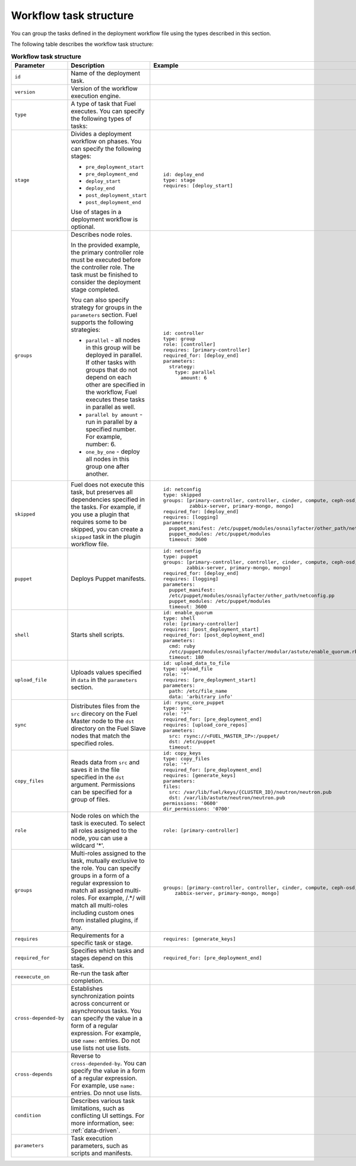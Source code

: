 .. _workflow-create-structure:

Workflow task structure
-----------------------

You can group the tasks defined in the deployment workflow
file using the types described in this section.

The following table describes the workflow task structure:

.. list-table:: **Workflow task structure**
   :widths: 10 10 10
   :header-rows: 1

   * - Parameter
     - Description
     - Example
   * - ``id``
     - Name of the deployment task.
     -
   * - ``version``
     - Version of the workflow execution engine.
     -
   * - ``type``
     - A type of task that Fuel executes. You can specify the
       following types of tasks:
     -
   * - ``stage``
     - Divides a deployment workflow on phases. You can specify
       the following stages:

       - ``pre_deployment_start``
       - ``pre_deployment_end``
       - ``deploy_start``
       - ``deploy_end``
       - ``post_deployment_start``
       - ``post_deployment_end``

       Use of stages in a deployment workflow is optional.

     - ::

         id: deploy_end
         type: stage
         requires: [deploy_start]
   * - ``groups``
     - Describes node roles.

       In the provided example, the primary
       controller role must be executed before the controller role.
       The task must be finished to consider the deployment stage
       completed.

       You can also specify strategy for groups in the ``parameters``
       section. Fuel supports the following strategies:

       * ``parallel`` - all nodes in this group will be
         deployed in parallel. If other tasks with groups that do not
         depend on each other are specified in the workflow, Fuel executes
         these tasks in parallel as well.

       * ``parallel by amount`` - run in parallel by a specified number.
         For example, number: 6.

       * ``one_by_one`` - deploy all nodes in this group one after another.

     - ::

         id: controller
         type: group
         role: [controller]
         requires: [primary-controller]
         required_for: [deploy_end]
         parameters:
           strategy:
             type: parallel
               amount: 6

   * - ``skipped``
     - Fuel does not execute this task, but preserves all dependencies specified
       in the tasks. For example, if you use a plugin that requires some to be
       skipped, you can create a ``skipped`` task in the plugin workflow file.
     - ::

        id: netconfig
        type: skipped
        groups: [primary-controller, controller, cinder, compute, ceph-osd,
                 zabbix-server, primary-mongo, mongo]
        required_for: [deploy_end]
        requires: [logging]
        parameters:
          puppet_manifest: /etc/puppet/modules/osnailyfacter/other_path/netconfig.pp
          puppet_modules: /etc/puppet/modules
          timeout: 3600

   * - ``puppet``
     - Deploys Puppet manifests.
     - ::

         id: netconfig
         type: puppet
         groups: [primary-controller, controller, cinder, compute, ceph-osd,
                 zabbix-server, primary-mongo, mongo]
         required_for: [deploy_end]
         requires: [logging]
         parameters:
           puppet_manifest:
           /etc/puppet/modules/osnailyfacter/other_path/netconfig.pp
           puppet_modules: /etc/puppet/modules
           timeout: 3600
   * - ``shell``
     - Starts shell scripts. 
     - ::

        id: enable_quorum
        type: shell
        role: [primary-controller]
        requires: [post_deployment_start]
        required_for: [post_deployment_end]
        parameters:
          cmd: ruby
          /etc/puppet/modules/osnailyfacter/modular/astute/enable_quorum.rb
          timeout: 180
   * - ``upload_file``
     - Uploads values specified in ``data`` in the ``parameters`` section.
     - ::

        id: upload_data_to_file
        type: upload_file
        role: '*'
        requires: [pre_deployment_start]
        parameters:
          path: /etc/file_name
          data: 'arbitrary info'
   * - ``sync``
     - Distributes files from the ``src`` direcory on the Fuel Master node
       to the ``dst`` directory on the Fuel Slave nodes that match the
       specified roles.
     - ::

        id: rsync_core_puppet
        type: sync
        role: '*'
        required_for: [pre_deployment_end]
        requires: [upload_core_repos]
        parameters:
          src: rsync://<FUEL_MASTER_IP>:/puppet/
          dst: /etc/puppet
          timeout:
   * - ``copy_files``
     - Reads data from ``src`` and saves it in the file specified in the
       ``dst`` argument. Permissions can be specified for a group of files.
     - ::

        id: copy_keys
        type: copy_files
        role: '*'
        required_for: [pre_deployment_end]
        requires: [generate_keys]
        parameters:
        files:
          src: /var/lib/fuel/keys/{CLUSTER_ID}/neutron/neutron.pub
          dst: /var/lib/astute/neutron/neutron.pub
        permissions: '0600'
        dir_permissions: '0700'
   * - ``role``
     - Node roles on which the task is executed. To select all roles assigned
       to the node, you can use a wildcard '*'.
     - ::

         role: [primary-controller]

   * - ``groups``
     - Multi-roles assigned to the task, mutually exclusive to the role. You
       can specify groups in a form of a regular expression to match all
       assigned multi-roles. For example, /.*/ will match all multi-roles
       including custom ones from installed plugins, if any.
     - ::

         groups: [primary-controller, controller, cinder, compute, ceph-osd,
             zabbix-server, primary-mongo, mongo]

   * - ``requires``
     - Requirements for a specific task or stage.
     - ::

         requires: [generate_keys]

   * - ``required_for``
     - Specifies which tasks and stages depend on this task.
     - ::

        required_for: [pre_deployment_end]

   * - ``reexecute_on``
     - Re-run the task after completion.
     -
   * - ``cross-depended-by``
     - Establishes synchronization points across concurrent or asynchronous
       tasks. You can specify the value in a form of a regular expression.
       For example, use ``name:`` entries. Do not use lists
       not use lists.
     -
   * - ``cross-depends``
     - Reverse to ``cross-depended-by``. You can specify the value in a form
       of a regular expression.
       For example, use ``name:`` entries. Do nnot use lists.
     -
   * - ``condition``
     - Describes various task limitations, such as conflicting UI settings.
       For more information, see: :ref:`data-driven`.
     -
   * - ``parameters``
     - Task execution parameters, such as scripts and manifests.
     -
